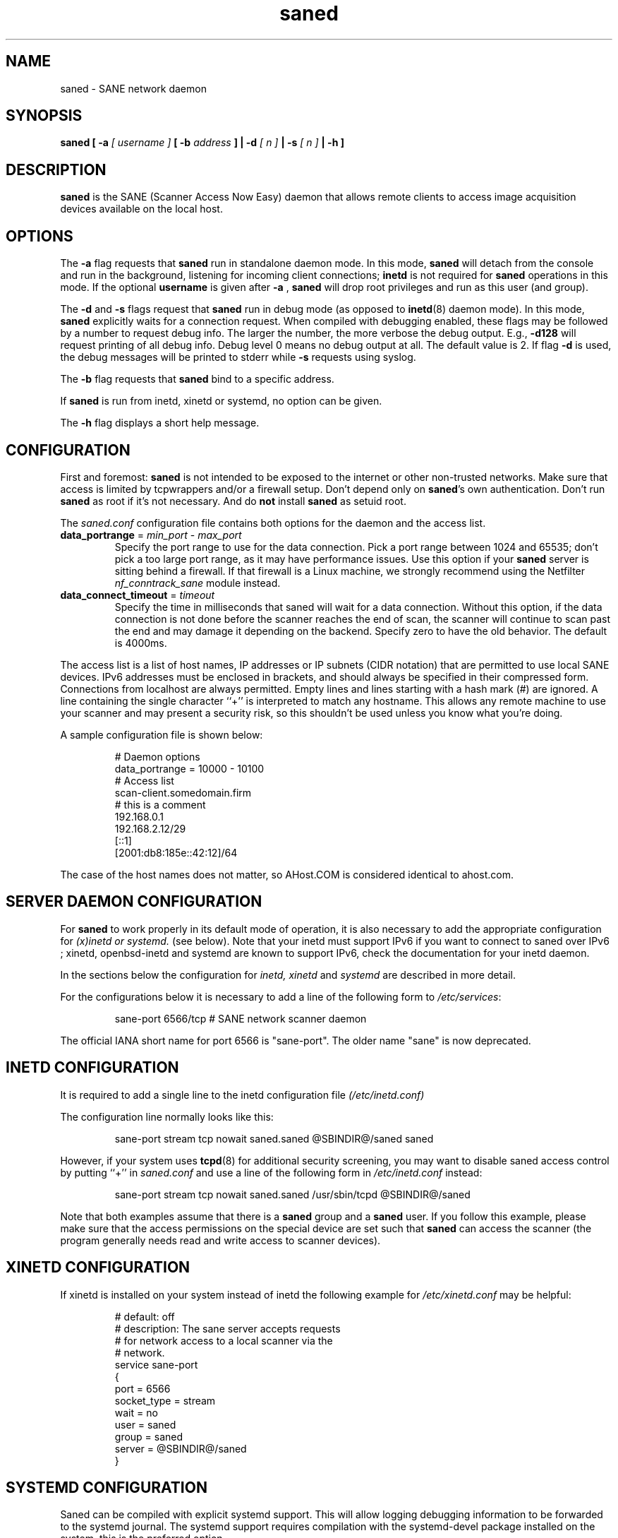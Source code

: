 .TH saned 8 "20 Apr 2009" "@PACKAGEVERSION@" "SANE Scanner Access Now Easy"
.IX saned
.SH NAME
saned \- SANE network daemon
.SH SYNOPSIS
.B saned
.B [ \-a
.I [ username ]
.B [ \-b
.I address
.B ]
.B | \-d
.I [ n ]
.B | \-s
.I [ n ]
.B | \-h
.B ]
.SH DESCRIPTION
.B saned
is the SANE (Scanner Access Now Easy) daemon that allows remote clients
to access image acquisition devices available on the local host.
.SH OPTIONS
.PP
The
.B \-a
flag requests that
.B saned
run in standalone daemon mode. In this mode,
.B saned
will detach from the console and run in the background, listening for incoming
client connections;
.B inetd
is not required for
.B saned
operations in this mode. If the optional
.B username
is given after
.B \-a
,
.B saned
will drop root privileges and run as this user (and group).
.PP
The
.B \-d
and
.B \-s
flags request that
.B saned
run in debug mode (as opposed to
.BR inetd (8)
daemon mode).  In this mode,
.B saned
explicitly waits for a connection request.  When compiled with
debugging enabled, these flags may be followed by a number to request
debug info. The larger the number, the more verbose the debug output.
E.g.,
.B \-d128
will request printing of all debug info. Debug level 0 means no debug output
at all. The default value is 2. If flag
.B \-d
is used, the debug messages will be printed to stderr while
.B \-s
requests using syslog.
.PP
The
.B \-b
flag requests that
.B saned
bind to a specific address.
.PP
If
.B saned
is run from inetd, xinetd or systemd, no option can be given.
.PP
The
.B \-h
flag displays a short help message.
.SH CONFIGURATION
First and foremost:
.B saned
is not intended to be exposed to the internet or other non-trusted
networks. Make sure that access is limited by tcpwrappers and/or a firewall
setup. Don't depend only on
.BR saned 's
own authentication. Don't run
.B saned
as root if it's not necessary. And do
.B not
install
.B saned
as setuid root.
.PP
The
.I saned.conf
configuration file contains both options for the daemon and the access
list.
.TP
\fBdata_portrange\fP = \fImin_port\fP - \fImax_port\fP
Specify the port range to use for the data connection. Pick a port
range between 1024 and 65535; don't pick a too large port range, as it
may have performance issues. Use this option if your \fBsaned\fP
server is sitting behind a firewall. If that firewall is a Linux
machine, we strongly recommend using the Netfilter
\fInf_conntrack_sane\fP module instead.
.TP
\fBdata_connect_timeout\fP = \fItimeout\fP
Specify the time in milliseconds that saned will wait for a data
connection. Without this option, if the data connection is not done
before the scanner reaches the end of scan, the scanner will continue
to scan past the end and may damage it depending on the
backend. Specify zero to have the old behavior. The default is 4000ms.
.PP
The access list is a list of host names, IP addresses or IP subnets
(CIDR notation) that are permitted to use local SANE devices. IPv6
addresses must be enclosed in brackets, and should always be specified
in their compressed form. Connections from localhost are always
permitted. Empty lines and lines starting with a hash mark (#) are
ignored. A line containing the single character ``+'' is interpreted
to match any hostname. This allows any remote machine to use your
scanner and may present a security risk, so this shouldn't be used
unless you know what you're doing.
.PP
A sample configuration file is shown below:
.PP
.RS
# Daemon options
.br
data_portrange = 10000 - 10100
.br
# Access list
.br
scan\-client.somedomain.firm
.br
# this is a comment
.br
192.168.0.1
.br
192.168.2.12/29
.br
[::1]
.br
[2001:db8:185e::42:12]/64
.RE
.PP
The case of the host names does not matter, so AHost.COM is considered
identical to ahost.com.
.SH SERVER DAEMON CONFIGURATION
For
.B saned
to work properly in its default mode of operation, it is also necessary to
add the appropriate configuration for
.I (x)inetd or systemd.
(see below).
Note that your inetd must support IPv6 if you
want to connect to saned over IPv6 ; xinetd, openbsd-inetd and systemd
are known to support IPv6, check the documentation for your inetd daemon.
.PP
In the sections below the configuration for
.I inetd, xinetd
and
.I systemd
are described in more detail.
.PP
For the configurations below it is necessary to add a line of the following
form to
.IR /etc/services :
.PP
.RS
sane\-port 6566/tcp # SANE network scanner daemon
.RE
.PP
The official IANA short name for port 6566 is "sane\-port". The older name
"sane" is now deprecated.
.SH INETD CONFIGURATION
It is required to add a single line to the inetd configuration file
.IR (/etc/inetd.conf)
.
.PP
The configuration line normally looks like this:
.PP
.RS
sane\-port stream tcp nowait saned.saned @SBINDIR@/saned saned
.RE
.PP
However, if your system uses
.BR tcpd (8)
for additional security screening, you may want to disable saned
access control by putting ``+'' in
.IR saned.conf
and use a line of the following form in
.IR /etc/inetd.conf
instead:
.PP
.RS
sane\-port stream tcp nowait saned.saned /usr/sbin/tcpd @SBINDIR@/saned
.RE
.PP
Note that both examples assume that there is a
.B saned
group and a
.B saned
user.  If you follow this example, please make sure that the
access permissions on the special device are set such that
.B saned
can access the scanner (the program generally needs read and
write access to scanner devices).
.SH XINETD CONFIGURATION
If xinetd is installed on your system instead of inetd the following example
for
.I /etc/xinetd.conf
may be helpful:
.PP
.RS
.ft CR
.nf
# default: off
# description: The sane server accepts requests
# for network access to a local scanner via the
# network.
service sane\-port
{
   port        = 6566
   socket_type = stream
   wait        = no
   user        = saned
   group       = saned
   server      = @SBINDIR@/saned
}
.fi
.ft R
.RE
.SH SYSTEMD CONFIGURATION
Saned can be compiled with explicit systemd support. This
will allow logging debugging information to be forwarded
to the systemd journal. The systemd support
requires compilation with the systemd-devel package
installed on the system. this is the preferred option.

Saned can be used wih systemd without the systemd integration
compiled in, but then logging of debug information is not supported.

The systemd configuration is different for the 2 options, so
both are described below.
.SH Systemd configuration for saned with systemd support compiled in
for the systemd configuration we need to add 2 configuration files in
.I /etc/systemd/system.
.PP
The first file we need to add here is called
.I saned.socket.
It shall have
the following contents:
.PP
.RS
.ft CR
.nf
[Unit]
Description=saned incoming socket

[Socket]
ListenStream=6566
Accept=yes
MaxConnections=1

[Install]
WantedBy=sockets.target
.fi
.ft R
.RE
.PP
The second file to be added is
.I saned@.service
with the following contents:
.PP
.RS
.ft CR
.nf
[Unit]
Description=Scanner Service
Requires=saned.socket

[Service]
ExecStart=/usr/sbin/saned
User=saned
Group=saned
StandardInput=null
StandardOutput=syslog
StandardError=syslog
Environment=SANE_CONFIG_DIR=@CONFIGDIR@
# If you need to debug your configuration uncomment the next line and
# change it as appropriate to set the desired debug options
# Environment=SANE_DEBUG_DLL=255 SANE_DEBUG_BJNP=5

[Install]
Also=saned.socket
.fi
.ft R
.RE
.PP
You need to set an environment variable for
.B SANE_CONFIG_DIR
pointing to the directory where saned can find its configuration files.
you will have to remove the # on the last line and set the variables
for the desired debugging information if required.  Multiple variables
can be set by separating the assignments by spaces as shown in the
example above.
.PP
Unlike
.I (x)inetd
, systemd allows debugging output from backends set using
.B SANE_DEBUG_XXX
to be captured. See the man-page for your backend to see what options
are  supported.
With the service unit as described above, the debugging output is
forwarded to the system log.

.SH Systemd configuration when saned is compiled without systemd support
This configuration will also work when Saned is compiled WITH systemd integration
support, but it does not allow debugging information to be logged.
.PP
for systemd configuration for saned, we need to add 2 configuration files in
.I /etc/systemd/system.
.PP
The first file we need to add here is called
.I saned.socket.
It is identical to the version for systemd with the support compiled in.
It shall have the following contents:
.PP
.RS
.ft CR
.nf
[Unit]
Description=saned incoming socket

[Socket]
ListenStream=6566
Accept=yes
MaxConnections=1

[Install]
WantedBy=sockets.target
.fi
.ft R
.RE
.PP
The second file to be added is
.I saned@.service
This one differes from the sersion with systemd integration compiled in:
.PP
.RS
.ft CR
.nf
[Unit]
Description=Scanner Service
Requires=saned.socket

[Service]
ExecStart=/usr/sbin/saned
User=saned
Group=saned
StandardInput=socket

Environment=SANE_CONFIG_DIR=/etc/sane.d

[Install]
Also=saned.socket
.fi
.ft R
.RE
.PP

.SH FILES
.TP
.I /etc/hosts.equiv
The hosts listed in this file are permitted to access all local SANE
devices.  Caveat: this file imposes serious security risks and its use
is not recommended.
.TP
.I @CONFIGDIR@/saned.conf
Contains a list of hosts permitted to access local SANE devices (see
also description of
.B SANE_CONFIG_DIR
below).
.TP
.I @CONFIGDIR@/saned.users
If this file contains lines of the form

user:password:backend

access to the listed backends is restricted. A backend may be listed multiple
times for different user/password combinations. The server uses MD5 hashing
if supported by the client.
.SH ENVIRONMENT
.TP
.B SANE_CONFIG_DIR
This environment variable specifies the list of directories that may
contain the configuration file.  Under UNIX, the directories are
separated by a colon (`:'), under OS/2, they are separated by a
semi-colon (`;').  If this variable is not set, the configuration file
is searched in two default directories: first, the current working
directory (".") and then in @CONFIGDIR@.  If the value of the
environment variable ends with the directory separator character, then
the default directories are searched after the explicitly specified
directories.  For example, setting
.B SANE_CONFIG_DIR
to "/tmp/config:" would result in directories "tmp/config", ".", and
"@CONFIGDIR@" being searched (in this order).

.SH "SEE ALSO"
.BR sane (7),
.BR scanimage (1),
.BR xscanimage (1),
.BR xcam (1),
.BR sane\-dll (5),
.BR sane\-net (5),
.BR sane\-"backendname" (5)
.br
.I http://www.penguin-breeder.org/?page=sane\-net
.SH AUTHOR
David Mosberger
